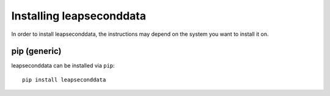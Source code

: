 .. SPDX-FileCopyrightText: 2024 Thomas Touhey
.. SPDX-License-Identifier: GPL-3.0-only

.. _guide-install:

Installing leapseconddata
=========================

In order to install leapseconddata, the instructions may depend on the system
you want to install it on.

pip (generic)
-------------

leapseconddata can be installed via ``pip``::

    pip install leapseconddata
